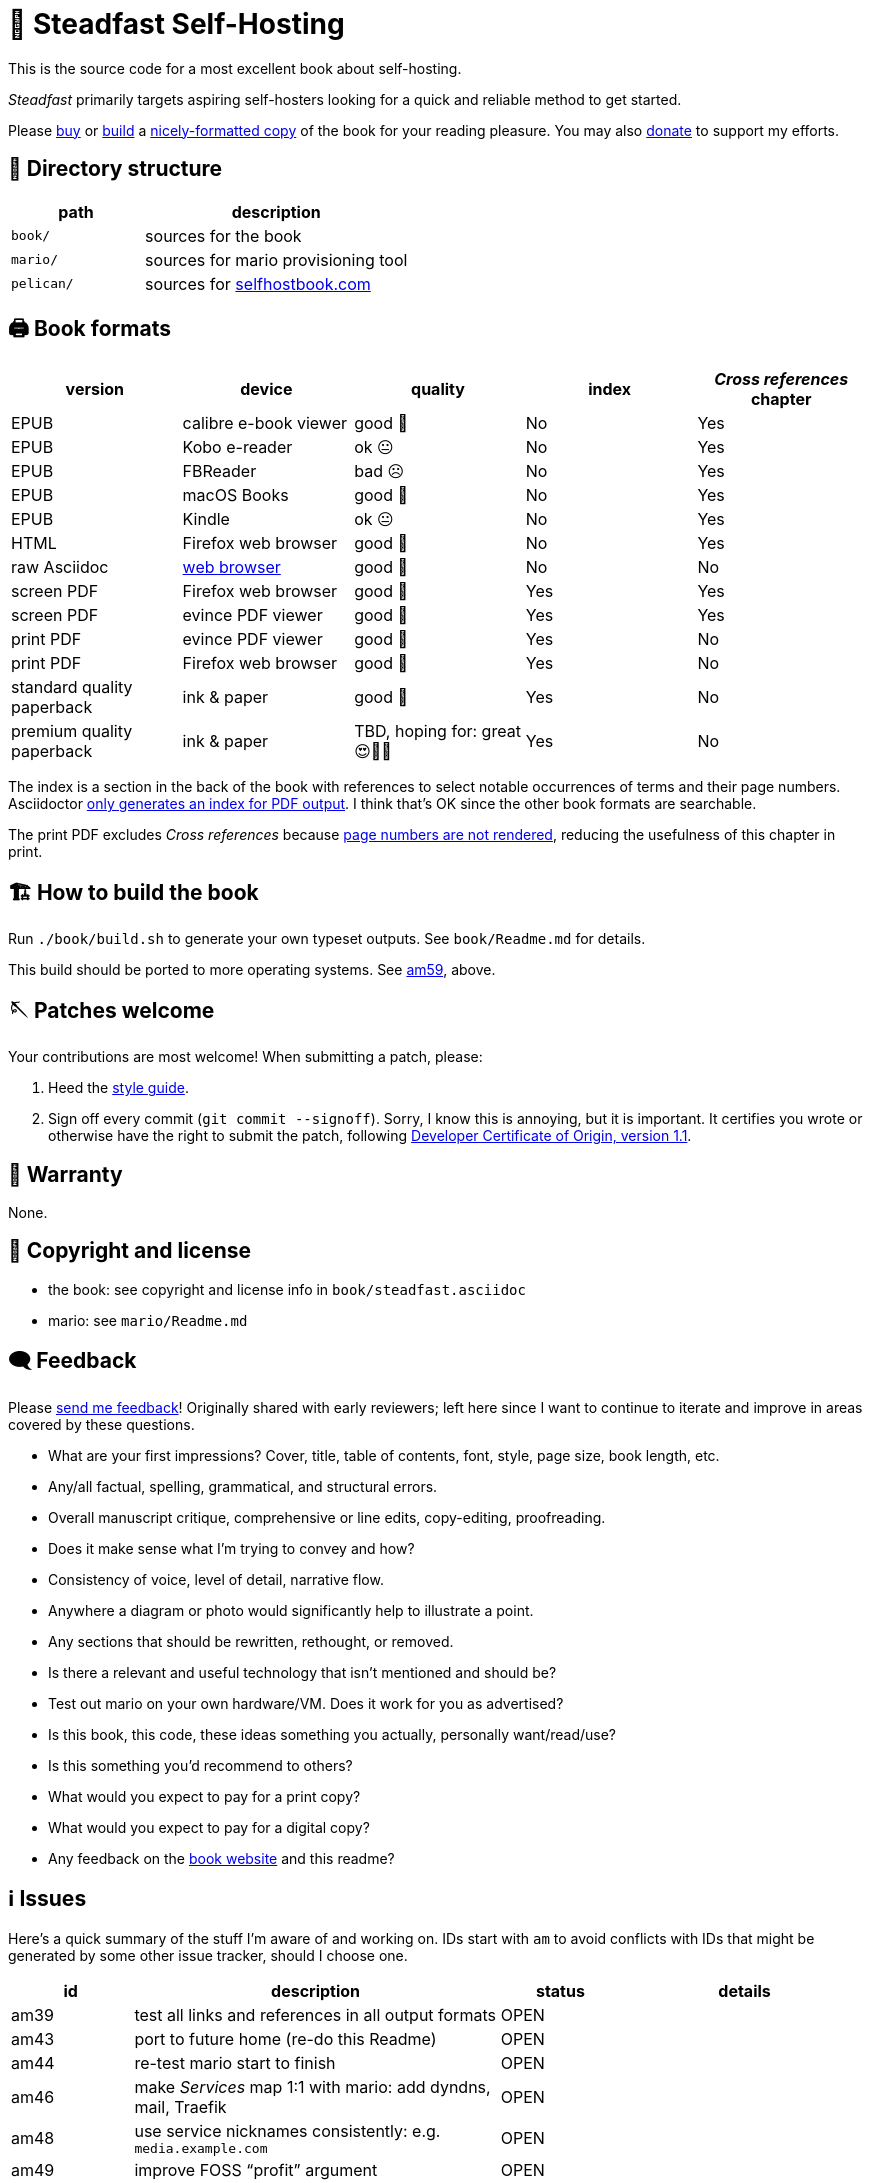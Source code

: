 = 📖 Steadfast Self-Hosting
:hide-uri-scheme:

This is the source code for a most excellent book about self-hosting.

_Steadfast_ primarily targets aspiring self-hosters looking for a quick and reliable method to get started.

Please https://selfhostbook.com/buy/[buy] or <<how_to_build,build>> a <<book_formats,nicely-formatted copy>> of the book for your reading pleasure.
You may also https://selfhostbook.com/donate/[donate] to support my efforts.

== 📂 Directory structure

[cols="1,2"]
|===
|path |description

|`book/` |sources for the book
|`mario/` |sources for mario provisioning tool
|`pelican/` |sources for https://selfhostbook.com
|===

[#book_formats]
== 🖨️ Book formats

|===
|version |device |quality |index |_Cross references_ chapter

|EPUB |calibre e-book viewer |good 🙂 |No |Yes
|EPUB |Kobo e-reader |ok 😐 |No |Yes
|EPUB |FBReader |bad ☹️ |No |Yes
|EPUB |macOS Books |good 🙂 |No |Yes
|EPUB |Kindle |ok 😐 |No |Yes
|HTML |Firefox web browser |good 🙂 |No |Yes
|raw Asciidoc |https://docs.asciidoctor.org/browser-extension/[web browser] |good 🙂 |No |No
|screen PDF |Firefox web browser |good 🙂 |Yes |Yes
|screen PDF |evince PDF viewer |good 🙂 |Yes |Yes
|print PDF |evince PDF viewer |good 🙂 |Yes |No
|print PDF |Firefox web browser |good 🙂 |Yes |No
|standard quality paperback |ink & paper |good 🙂 |Yes |No
|premium quality paperback |ink & paper |TBD, hoping for: great 😍🥹🤩 |Yes |No
|===

The index is a section in the back of the book with references to select notable occurrences of terms and their page numbers.
Asciidoctor https://docs.asciidoctor.org/asciidoc/latest/sections/user-index/[only generates an index for PDF output].
I think that's OK since the other book formats are searchable.

The print PDF excludes _Cross references_ because <<am64_detail,page numbers are not rendered>>, reducing the usefulness of this chapter in print.

[#how_to_build]
== 🏗️ How to build the book

Run `./book/build.sh` to generate your own typeset outputs.
See `book/Readme.md` for details.

This build should be ported to more operating systems.
See <<issues,am59>>, above.

== 🪡 Patches welcome

Your contributions are most welcome!
When submitting a patch, please:

. Heed the link:style-guide.adoc[style guide].
. Sign off every commit (`git commit --signoff`).
Sorry, I know this is annoying, but it is important.
It certifies you wrote or otherwise have the right to submit the patch, following https://developercertificate.org[Developer Certificate of Origin, version 1.1].

== 📜 Warranty

None.

== 📜 Copyright and license

* the book: see copyright and license info in `book/steadfast.asciidoc`
* mario: see `mario/Readme.md`

== 🗨️ Feedback

Please https://selfhostbook.com/contact/[send me feedback]!
Originally shared with early reviewers; left here since I want to continue to iterate and improve in areas covered by these questions.

* What are your first impressions? Cover, title, table of contents, font, style, page size, book length, etc.
* Any/all factual, spelling, grammatical, and structural errors.
* Overall manuscript critique, comprehensive or line edits, copy-editing, proofreading.
* Does it make sense what I'm trying to convey and how?
* Consistency of voice, level of detail, narrative flow.
* Anywhere a diagram or photo would significantly help to illustrate a point.
* Any sections that should be rewritten, rethought, or removed.
* Is there a relevant and useful technology that isn't mentioned and should be?
* Test out mario on your own hardware/VM. Does it work for you as advertised?
* Is this book, this code, these ideas something you actually, personally want/read/use?
* Is this something you'd recommend to others?
* What would you expect to pay for a print copy?
* What would you expect to pay for a digital copy?
* Any feedback on the https://selfhostbook.com[book website] and this readme?

[#issues]
== ℹ️ Issues

Here's a quick summary of the stuff I'm aware of and working on.
IDs start with `am` to avoid conflicts with IDs that might be generated by some other issue tracker, should I choose one.

[cols="1,3,1,2"]
|===
|id |description |status | details

|am39 |test all links and references in all output formats |OPEN |
|am43 |port to future home (re-do this Readme) |OPEN |
|am44 |re-test mario start to finish |OPEN |
|am46 |make _Services_ map 1:1 with mario: add dyndns, mail, Traefik |OPEN |
|am48 |use service nicknames consistently: e.g. `media.example.com` |OPEN |
|am49 |improve FOSS "`profit`" argument |OPEN |
|am55 |improve htmlproofer |OPEN |<<am55_detail,see below>>
|am57 |professional editing: focus on structure & style |IN PROGRESS |tech review!
|am59 |port `book/build.sh` to Windows |OPEN |
|am61 |port `mario/ansible/provision.sh` to Windows |OPEN |
|am62 |improve render of titled sidebars in macOS Books |OPEN |title box overlaps sidebar box in Books 3.1 with Gray and Night themes
|am63 |add auto-hyphenation |OPEN |<<am63_detail,see below>>
|am64 |add _Cross references_ to print PDF |OPEN |<<am64_detail,see below>>
|am65 |fix sidebar deep links in EPUB |OPEN |see https://github.com/asciidoctor/asciidoctor-epub3/pull/480[this patch]
|am66 |improve Kindle compatibility |OPEN |<<am66_detail,see below>>
|===

[#am55_detail]
== ℹ️ am55: improve htmlproofer

`book/.internal-build.sh` runs `htmlproofer`, which returns some spurious failures.
Currently I ignore these failures with an `|| true` statement.
It would be better to sqelch or fix them.
This is possible by instrumenting links in the text or adjusting the way htmlproofer is configured and run.

Some recent output:

....
Running 3 checks (Images, Links, Scripts) in steadfast.html on *.html files ...


Checking 173 external links
Checking 94 internal links
Checking internal link hashes in 1 file
Ran on 1 file!


For the Links check, the following failures were found:

* At steadfast.html:6581:

  http://catb.org/jargon/html/G/Good-Thing.html is not an HTTPS link

For the Links > External check, the following failures were found:

* At steadfast.html:5354:

  External link https://github.com/wallabag/docker#upgrading failed: https://github.com/wallabag/docker exists, but the hash 'upgrading' does not (status code 200)

* At steadfast.html:5713:

  External link https://matrix.to/#/#selfhosted:matrix.org failed: https://matrix.to/ exists, but the hash '/#selfhosted:matrix.org' does not (status code 200)

* At steadfast.html:5988:

  External link https://github.com/strukturag/nextcloud-spreed-signaling#running-with-docker failed: https://github.com/strukturag/nextcloud-spreed-signaling exists, but the hash 'running-with-docker' does not (status code 200)


HTML-Proofer found 4 failures!
....

[#am63_detail]
== ℹ️ am63: add auto-hyphenation

I want full justification in the printed book, and I want words reasonably hyphenated.
Asciidoctor-PDF can do this!
Just add the `text-hyphen` gem and enable it in the theme.
https://github.com/meonkeys/print-this/commit/91e31471fdb848c2ff8ab8f2fc31c5adcfa0c2b8[Here's an example].

Unfortunately for me, [.line-through]#URLs and# inline code spans are also hyphenated.

See https://asciidoctor.zulipchat.com/#narrow/stream/288690-users.2Fasciidoctor-pdf/topic/.E2.9C.94.20In-line.20hyphen.20overrides.20for.20.22Special.22.20text.3F[this chat thread] and https://github.com/asciidoctor/asciidoctor-pdf/pull/2513[this patch] (merged on May 26, 2024).

[#am64_detail]
== ℹ️ am64: add _Cross references_ to print PDF

Ideally I'd like a full set of lists of cross-referenced blocks of significant/titled content like figures, tables, sidebars, and listings (code snippets) in the _Cross references_ chapter.
This currently relies on the https://rubygems.org/gems/asciidoctor-lists[asciidoctor-lists] extension.

The print PDF omits the entire _Cross references_ chapter because page numbers are not rendered.
See: https://github.com/Alwinator/asciidoctor-lists/issues/14

Links in EPUB output break for anything without an explicit ID--something about the UUIDs auto-generated by asciidoctor-lists confuses the EPUB3 backend.
Otherwise I'd only need explicit IDs for special cases.
See: https://github.com/Alwinator/asciidoctor-lists/issues/25

[#am66_detail]
== ℹ️ am66: improve Kindle compatibility

The EPUB loads on Kindle devices, but there are a few issues leading to the current quality ranking:

* smooshed SVG: _WAN into LAN traffic flow diagram_
* cross-references to sidebars are dead links (not clickable / touchable)
* no text visible in _Pi-hole DNS traffic flow diagram_

I don't use Kindle apps or devices; I've only seen these via the Kindle Previewer.

Perhaps related, KDP says a KPF created from Kindle Previewer https://github.com/asciidoctor/asciidoctor-epub3/issues/481[contains only images, is not reflowable, and fixed format is required].

https://asciidoctor.zulipchat.com/#narrow/stream/346540-users.2Fasciidoctor-epub3/[Discussion about same].
